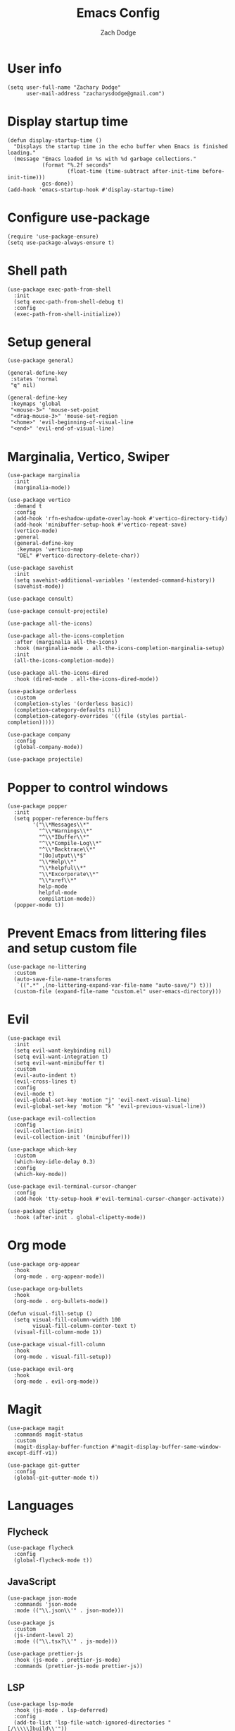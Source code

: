 #+TITLE: Emacs Config
#+AUTHOR: Zach Dodge

* User info
#+begin_src elisp
(setq user-full-name "Zachary Dodge"
      user-mail-address "zacharysdodge@gmail.com")
#+end_src

* Display startup time
#+begin_src elisp
(defun display-startup-time ()
  "Displays the startup time in the echo buffer when Emacs is finished loading."
  (message "Emacs loaded in %s with %d garbage collections."
           (format "%.2f seconds"
                   (float-time (time-subtract after-init-time before-init-time)))
           gcs-done))
(add-hook 'emacs-startup-hook #'display-startup-time)
#+end_src

* Configure use-package
#+begin_src elisp
(require 'use-package-ensure)
(setq use-package-always-ensure t)
#+end_src

* Shell path
#+begin_src elisp
(use-package exec-path-from-shell
  :init
  (setq exec-path-from-shell-debug t)
  :config
  (exec-path-from-shell-initialize))
#+end_src

* Setup general
#+begin_src elisp
(use-package general)

(general-define-key
 :states 'normal
 "q" nil)

(general-define-key
 :keymaps 'global
 "<mouse-3>" 'mouse-set-point
 "<drag-mouse-3>" 'mouse-set-region
 "<home>" 'evil-beginning-of-visual-line
 "<end>" 'evil-end-of-visual-line)
#+end_src

* Marginalia, Vertico, Swiper
#+begin_src elisp
(use-package marginalia
  :init
  (marginalia-mode))

(use-package vertico
  :demand t
  :config
  (add-hook 'rfn-eshadow-update-overlay-hook #'vertico-directory-tidy)
  (add-hook 'minibuffer-setup-hook #'vertico-repeat-save)
  (vertico-mode)
  :general
  (general-define-key
   :keymaps 'vertico-map
   "DEL" #'vertico-directory-delete-char))

(use-package savehist
  :init
  (setq savehist-additional-variables '(extended-command-history))
  (savehist-mode))

(use-package consult)

(use-package consult-projectile)

(use-package all-the-icons)

(use-package all-the-icons-completion
  :after (marginalia all-the-icons)
  :hook (marginalia-mode . all-the-icons-completion-marginalia-setup)
  :init
  (all-the-icons-completion-mode))

(use-package all-the-icons-dired
  :hook (dired-mode . all-the-icons-dired-mode))

(use-package orderless
  :custom
  (completion-styles '(orderless basic))
  (completion-category-defaults nil)
  (completion-category-overrides '((file (styles partial-completion)))))

(use-package company
  :config
  (global-company-mode))

(use-package projectile)
#+end_src

* Popper to control windows
#+begin_src elisp
(use-package popper
  :init
  (setq popper-reference-buffers
        '("\\*Messages\\*"
          "^\\*Warnings\\*"
          "^\\*IBuffer\\*"
          "^\\*Compile-Log\\*"
          "^\\*Backtrace\\*"
          "[Oo]utput\\*$"
          "\\*Help\\*"
          "\\*helpful\\*"
          "\\*Excorporate\\*"
          "\\*xref\\*"
          help-mode
          helpful-mode
          compilation-mode))
  (popper-mode t))
#+end_src

* Prevent Emacs from littering files and setup custom file
#+begin_src elisp
(use-package no-littering
  :custom
  (auto-save-file-name-transforms
   `((".*" ,(no-littering-expand-var-file-name "auto-save/") t)))
  (custom-file (expand-file-name "custom.el" user-emacs-directory)))
#+end_src

* Evil
#+begin_src elisp
(use-package evil
  :init
  (setq evil-want-keybinding nil)
  (setq evil-want-integration t)
  (setq evil-want-minibuffer t)
  :custom
  (evil-auto-indent t)
  (evil-cross-lines t)
  :config
  (evil-mode t)
  (evil-global-set-key 'motion "j" 'evil-next-visual-line)
  (evil-global-set-key 'motion "k" 'evil-previous-visual-line))

(use-package evil-collection
  :config
  (evil-collection-init)
  (evil-collection-init '(minibuffer)))

(use-package which-key
  :custom
  (which-key-idle-delay 0.3)
  :config
  (which-key-mode))

(use-package evil-terminal-cursor-changer
  :config
  (add-hook 'tty-setup-hook #'evil-terminal-cursor-changer-activate))

(use-package clipetty
  :hook (after-init . global-clipetty-mode))
#+end_src

* Org mode
#+begin_src elisp
(use-package org-appear
  :hook
  (org-mode . org-appear-mode))

(use-package org-bullets
  :hook
  (org-mode . org-bullets-mode))

(defun visual-fill-setup ()
  (setq visual-fill-column-width 100
        visual-fill-column-center-text t)
  (visual-fill-column-mode 1))

(use-package visual-fill-column
  :hook
  (org-mode . visual-fill-setup))

(use-package evil-org
  :hook
  (org-mode . evil-org-mode))
#+end_src

* Magit
#+begin_src elisp
(use-package magit
  :commands magit-status
  :custom
  (magit-display-buffer-function #'magit-display-buffer-same-window-except-diff-v1))

(use-package git-gutter
  :config
  (global-git-gutter-mode t))
#+end_src

* Languages
** Flycheck
#+begin_src elisp
(use-package flycheck
  :config
  (global-flycheck-mode t))
#+end_src

** JavaScript
#+begin_src elisp
(use-package json-mode
  :commands 'json-mode
  :mode (("\\.json\\'" . json-mode)))

(use-package js
  :custom
  (js-indent-level 2)
  :mode (("\\.tsx?\\'" . js-mode)))

(use-package prettier-js
  :hook (js-mode . prettier-js-mode)
  :commands (prettier-js-mode prettier-js))
#+end_src

** LSP
#+begin_src elisp
(use-package lsp-mode
  :hook (js-mode . lsp-deferred)
  :config
  (add-to-list 'lsp-file-watch-ignored-directories "[/\\\\\]build\\'"))

(use-package lsp-ui
  :after 'lsp-mode)
#+end_src

** Tree sitter
#+begin_src elisp
(use-package tree-sitter
  :config
  (global-tree-sitter-mode)
  :hook (js-mode . tree-sitter-hl-mode))

(use-package tree-sitter-langs
  :config
  (tree-sitter-require 'tsx))
#+end_src

** Markdown
#+begin_src elisp
(use-package markdown-mode
  :commands 'markdown-mode
  :mode (("\\.md\\'" . markdown-mode)))
#+end_src

** Fish
#+begin_src elisp
(use-package fish-mode
  :commands 'fish-mode
  :mode (("\\.fish\\'" . fish-mode)))
#+end_src

* Vterm
#+begin_src elisp
(use-package vterm
  :commands vterm
  :config
  (when (not (or (eq system-type 'windows-nt) (eq system-type 'ms-dos))) (setq vterm-shell (executable-find "fish")))
  :hook
  (vterm-mode . (lambda () (display-line-numbers-mode -1))))
#+end_src

* Miscellaneous editor packages
#+begin_src elisp
(use-package avy
  :custom
  (avy-style 'pre)
  :commands (avy-goto-char avy-goto-word-0 avy-goto-line))

(use-package undo-tree
  :custom (undo-tree-history-directory-alist `(("." . ,(concat user-emacs-directory "undo-tree-hist/"))))
  :hook ((text-mode . undo-tree-mode)
         (prog-mode . undo-tree-mode))
  :general
  (general-define-key :states '(normal visual) "u" #'undo-tree-undo))

(use-package paren
  :config
  (show-paren-mode t))

(use-package rainbow-delimiters
  :hook (prog-mode . rainbow-delimiters-mode))

(use-package highlight-indentation
  :hook (prog-mode . highlight-indentation-mode)
  :hook (prog-mode . highlight-indentation-current-column-mode))
#+end_src

* Configure path from shell
#+begin_src elisp
(use-package exec-path-from-shell
  :config
  (when (eq window-system 'ns)
    (exec-path-from-shell-initialize)))
#+end_src

* Load custom file
#+begin_src elisp
(load (expand-file-name "custom.el" user-emacs-directory) t t)
#+end_src

* Doom zenburn theme and modeline
#+begin_src elisp
(use-package doom-modeline
  :config
  (doom-modeline-mode t))

(use-package doom-themes
  :config
  (load-theme 'doom-monokai-machine t)
  (defun my/apply-theme (appearance)
    "Load theme, taking current system APPEARANCE into consideration."
    (mapc #'disable-theme custom-enabled-themes)
    (pcase appearance
      ('light (load-theme 'doom-solarized-light t))
      ('dark (load-theme 'doom-monokai-machine t))))
  (when (eq system-type 'darwin)
    (add-hook 'ns-system-appearance-change-functions #'my/apply-theme)))
#+end_src

* Automatically update packages
#+begin_src elisp
(use-package auto-package-update
  :custom
  (auto-package-update-interval 7)
  (auto-package-update-prompt-before-update t)
  (auto-package-update-hide-results t)
  :config
  (auto-package-update-maybe)
  (auto-package-update-at-time "09:00"))
#+end_src

* Global modes and non-standard customization
#+begin_src elisp
(global-subword-mode t)
(tool-bar-mode 0)
(column-number-mode)
(global-display-line-numbers-mode 1)
(add-hook 'prog-mode-hook 'hs-minor-mode)
(global-hl-line-mode)
(global-auto-revert-mode t)
(xterm-mouse-mode)
(set-window-scroll-bars (minibuffer-window) nil nil)
(setq scroll-conservatively 101)
#+end_src

* Keybindings
#+begin_src elisp
(when (not (fboundp 'revert-buffer-quick))
  (defun revert-buffer-quick ()
    (interactive)
    (revert-buffer t (not (buffer-modified-p)))))
(general-define-key
 :states '(normal visual)
 :keymaps 'override
 :prefix "SPC"
 "SPC" '(execute-extended-command :which-key "M-x")
 ";" '(eval-expression :which-key)
 "b" '(:ignore t :which-key "buffer")
 "b b" '(consult-projectile-switch-to-buffer :which-key)
 "b B" '(switch-to-buffer :which-key)
 "b d" '(kill-current-buffer :which-key)
 "b f" '(lsp-format-buffer :which-key)
 "b n" '(next-buffer :which-key)
 "b p" '(previous-buffer :which-key)
 "b r" '(revert-buffer-quick :which-key)
 "c" '(:ignore t :which-key "code")
 "c a" '(lsp-execute-code-action :which-key)
 "c c" '(comment-dwim :which-key)
 "c e" '(lsp-eslint-apply-all-fixes :which-key)
 "c f" '(hs-toggle-hiding :which-key)
 "c r" '(lsp-rename :which-key)
 "e" '(eval-last-sexp :which-key)
 "f" '(:ignore t :which-key "file")
 "f c" '((lambda ()
           (interactive)
           (find-file (expand-file-name "custom.el" user-emacs-directory)))
         :which-key "Edit custom file")
 "f e" '((lambda ()
           (interactive)
           (find-file (expand-file-name "early-init.el" user-emacs-directory)))
         :which-key "Edit early-init file")
 "f f" '(find-file :which-key)
 "f i" '((lambda ()
           (interactive)
           (find-file (expand-file-name "init.el" user-emacs-directory)))
         :which-key "Edit init file")
 "f o" '((lambda ()
           (interactive)
           (find-file (expand-file-name "README.org" user-emacs-directory)))
         :which-key "Edit literate config")
 "f p" '((lambda ()
           (interactive)
           (let ((default-directory user-emacs-directory))
             (consult-projectile-find-file)))
         :which-key "Browse private config")
 "f s" '(save-buffer :which-key)
 "g" '(:ignore t :which-key "magit")
 "g b" '(magit-blame :which-key)
 "g g" '(magit-status :which-key)
 "h" '(:ignore t :which-key "help")
 "h f" '(describe-function :which-key)
 "h k" '(describe-key :which-key)
 "h m" '(describe-mode :which-key)
 "h o" '(describe-symbol :which-key)
 "h t" '(load-theme :which-ket)
 "h v" '(describe-variable :which-key)
 "j" '(avy-goto-char :which-key)
 "J" '(:ignore t :which-key "jump")
 "J c" '(avy-goto-char :which-key)
 "J l" '(avy-goto-line :which-key)
 "J w" '(avy-goto-word-0 :which-key)
 "o" '(:ignore t :which-key "open/org")
 "o c" '(org-toggle-checkbox :which-key)
 "o t" '(org-todo :which-key)
 "o v" '(vterm :which-key)
 "o w" '((lambda ()
           (interactive)
           (find-file (concat (file-name-as-directory "~/org") "work.org")))
         :which-key "Edit work org file")
 "p" '(:ignore t :which-key "project")
 "p a" '(projectile-add-known-project :which-key)
 "p b" '(consult-projectile-switch-to-buffer :which-key)
 "p f" '(consult-projectile-find-file :which-key)
 "p p" '(consult-projectile-switch-project :which-key)
 "q" '(:ignore t :which-key "quit")
 "q q" '(evil-quit-all :which-key)
 "s" '(:ignore t :which-key "search")
 "s r" '(consult-rg :which-key)
 "s s" '(consult-line :which-key)
 "t" '(:ignore t :which-key "toggle")
 "t m" '(toggle-frame-maximized :which-key)
 "u" '(:ignore t :which-key "undo")
 "u b" '(undo-tree-switch-branch :which-key)
 "u r" '(undo-tree-redo :which-key)
 "u u" '(undo-tree-undo :which-key)
 "u v" '(undo-tree-visualize :which-key)
 "w" '(:ignore t :which-key "window")
 "w d" '(evil-window-delete :which-key)
 "w h" '(evil-window-left :which-key)
 "w j" '(evil-window-down :which-key)
 "w k" '(evil-window-up :which-key)
 "w l" '(evil-window-right :which-key)
 "w <left>" '(evil-window-left :which-key)
 "w <down>" '(evil-window-down :which-key)
 "w <up>" '(evil-window-up :which-key)
 "w <right>" '(evil-window-right :which-key)
 "w s" '(evil-window-split :which-key)
 "w v" '(evil-window-vsplit :which-key)
 "x" '(scratch-buffer :which-key))
#+end_src

* Load any private (non-version-controlled) config

#+begin_src elisp
(load (expand-file-name "private.el" user-emacs-directory) t t)
#+end_src
